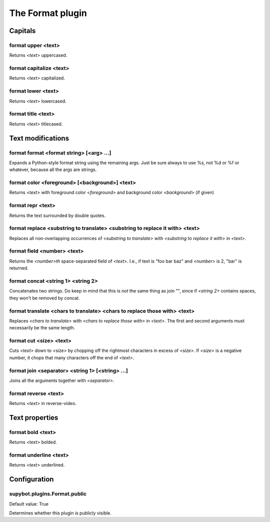 
.. _plugin-format:

The Format plugin
=================

Capitals
--------

.. _command-format-upper:

format upper <text>
^^^^^^^^^^^^^^^^^^^

Returns *<text>* uppercased.

.. _command-format-capitalize:

format capitalize <text>
^^^^^^^^^^^^^^^^^^^^^^^^

Returns *<text>* capitalized.

.. _command-format-lower:

format lower <text>
^^^^^^^^^^^^^^^^^^^

Returns *<text>* lowercased.

.. _command-format-title:

format title <text>
^^^^^^^^^^^^^^^^^^^

Returns *<text>* titlecased.

Text modifications
------------------

.. _command-format-format:

format format <format string> [<arg> ...]
^^^^^^^^^^^^^^^^^^^^^^^^^^^^^^^^^^^^^^^^^

Expands a Python-style format string using the remaining args. Just be
sure always to use %s, not %d or %f or whatever, because all the args
are strings.

.. _command-format-color:

format color <foreground> [<background>] <text>
^^^^^^^^^^^^^^^^^^^^^^^^^^^^^^^^^^^^^^^^^^^^^^^

Returns *<text>* with foreground color *<foreground>* and background color
*<background>* (if given)

.. _command-format-repr:

format repr <text>
^^^^^^^^^^^^^^^^^^

Returns the text surrounded by double quotes.

.. _command-format-replace:

format replace <substring to translate> <substring to replace it with> <text>
^^^^^^^^^^^^^^^^^^^^^^^^^^^^^^^^^^^^^^^^^^^^^^^^^^^^^^^^^^^^^^^^^^^^^^^^^^^^^

Replaces all non-overlapping occurrences of *<substring to translate>*
with *<substring to replace it with>* in *<text>*.

.. _command-format-field:

format field <number> <text>
^^^^^^^^^^^^^^^^^^^^^^^^^^^^

Returns the *<number>th* space-separated field of *<text>*. I.e., if text
is "foo bar baz" and *<number>* is 2, "bar" is returned.

.. _command-format-concat:

format concat <string 1> <string 2>
^^^^^^^^^^^^^^^^^^^^^^^^^^^^^^^^^^^

Concatenates two strings. Do keep in mind that this is *not* the same
thing as join "", since if *<string 2>* contains spaces, they won't be
removed by concat.

.. _command-format-translate:

format translate <chars to translate> <chars to replace those with> <text>
^^^^^^^^^^^^^^^^^^^^^^^^^^^^^^^^^^^^^^^^^^^^^^^^^^^^^^^^^^^^^^^^^^^^^^^^^^

Replaces *<chars to translate>* with *<chars to replace those with>* in
*<text>*. The first and second arguments must necessarily be the same
length.

.. _command-format-cut:

format cut <size> <text>
^^^^^^^^^^^^^^^^^^^^^^^^

Cuts *<text>* down to *<size>* by chopping off the rightmost characters in
excess of *<size>*. If *<size>* is a negative number, it chops that many
characters off the end of *<text>*.

.. _command-format-join:

format join <separator> <string 1> [<string> ...]
^^^^^^^^^^^^^^^^^^^^^^^^^^^^^^^^^^^^^^^^^^^^^^^^^

Joins all the arguments together with *<separator>*.

.. _command-format-reverse:

format reverse <text>
^^^^^^^^^^^^^^^^^^^^^

Returns *<text>* in reverse-video.

Text properties
---------------

.. _command-format-bold:

format bold <text>
^^^^^^^^^^^^^^^^^^

Returns *<text>* bolded.

.. _command-format-underline:

format underline <text>
^^^^^^^^^^^^^^^^^^^^^^^

Returns *<text>* underlined.



.. _plugin-format-config:

Configuration
-------------

.. _supybot.plugins.Format.public:

supybot.plugins.Format.public
^^^^^^^^^^^^^^^^^^^^^^^^^^^^^

Default value: True

Determines whether this plugin is publicly visible.

